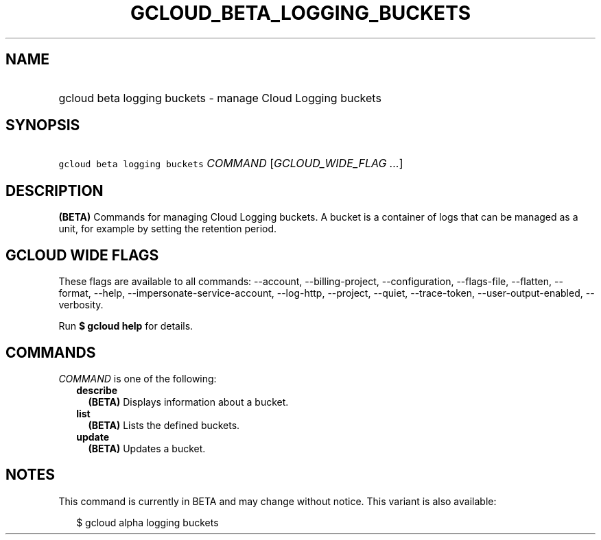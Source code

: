 
.TH "GCLOUD_BETA_LOGGING_BUCKETS" 1



.SH "NAME"
.HP
gcloud beta logging buckets \- manage Cloud Logging buckets



.SH "SYNOPSIS"
.HP
\f5gcloud beta logging buckets\fR \fICOMMAND\fR [\fIGCLOUD_WIDE_FLAG\ ...\fR]



.SH "DESCRIPTION"

\fB(BETA)\fR Commands for managing Cloud Logging buckets. A bucket is a
container of logs that can be managed as a unit, for example by setting the
retention period.



.SH "GCLOUD WIDE FLAGS"

These flags are available to all commands: \-\-account, \-\-billing\-project,
\-\-configuration, \-\-flags\-file, \-\-flatten, \-\-format, \-\-help,
\-\-impersonate\-service\-account, \-\-log\-http, \-\-project, \-\-quiet,
\-\-trace\-token, \-\-user\-output\-enabled, \-\-verbosity.

Run \fB$ gcloud help\fR for details.



.SH "COMMANDS"

\f5\fICOMMAND\fR\fR is one of the following:

.RS 2m
.TP 2m
\fBdescribe\fR
\fB(BETA)\fR Displays information about a bucket.

.TP 2m
\fBlist\fR
\fB(BETA)\fR Lists the defined buckets.

.TP 2m
\fBupdate\fR
\fB(BETA)\fR Updates a bucket.


.RE
.sp

.SH "NOTES"

This command is currently in BETA and may change without notice. This variant is
also available:

.RS 2m
$ gcloud alpha logging buckets
.RE

